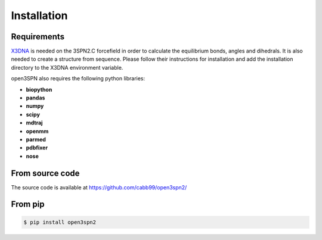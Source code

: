 Installation
=======================

Requirements
------------
X3DNA_ is needed on the 3SPN2.C forcefield in order to calculate the equilibrium bonds, angles and dihedrals. It is also needed to create a structure from sequence. Please follow their instructions for installation and add the installation directory to the X3DNA environment variable.

open3SPN also requires the following python libraries:

* **biopython**
* **pandas**
* **numpy**
* **scipy**
* **mdtraj**
* **openmm**
* **parmed**
* **pdbfixer**
* **nose**

From source code
----------------

The source code is available at https://github.com/cabb99/open3spn2/


From pip
--------

.. code-block:: bash

    $ pip install open3spn2

.. _X3DNA: https://x3dna.org/
